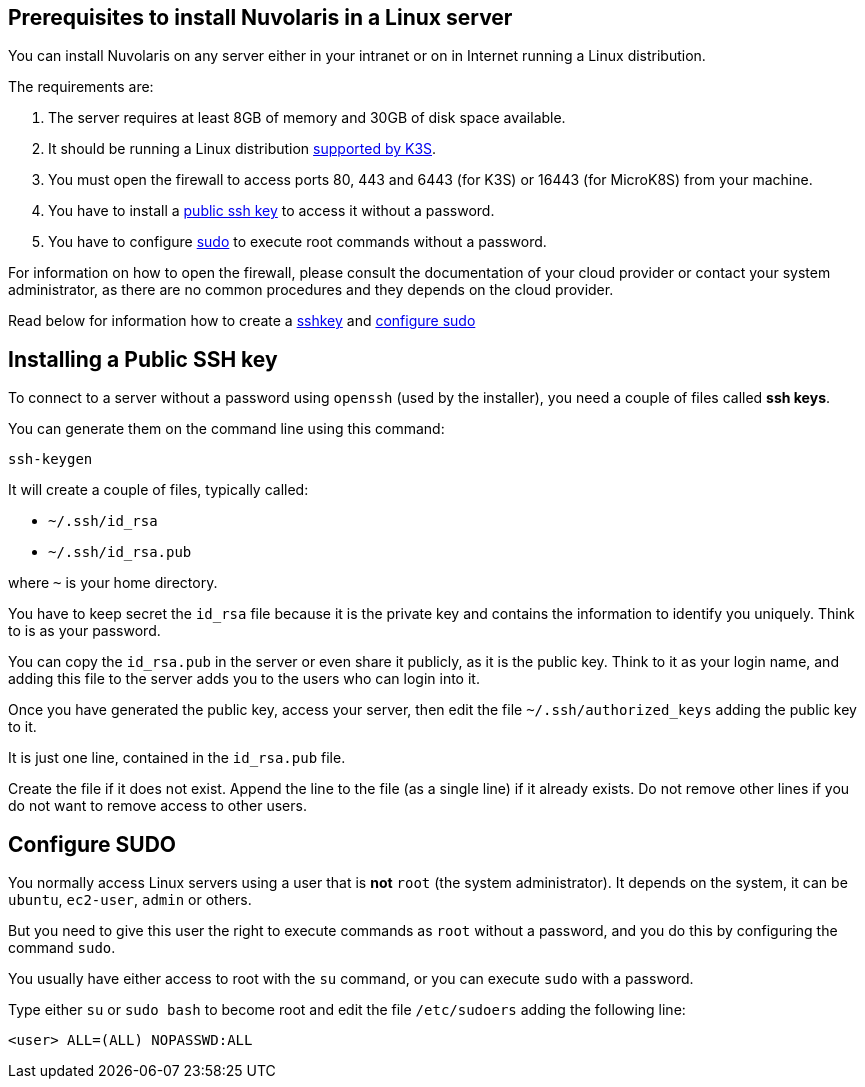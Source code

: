 == Prerequisites to install Nuvolaris in a Linux server

You can install Nuvolaris on any server either in your intranet or on in Internet running a Linux distribution.

The requirements are:

. The server requires at least 8GB of memory and 30GB of disk space available.
. It should be running a Linux distribution https://docs.k3s.io/installation/requirements[supported by K3S].
. You must open the firewall to access ports   80, 443 and 6443 (for K3S) or 16443 (for MicroK8S) from your machine. 
. You have to install a <<sshkey, public ssh key>> to access it without a password.
. You have to configure <<sudo, sudo>> to execute root commands without a password.

For information on how to open the firewall, please consult the documentation of your cloud provider or contact your system administrator, as there are no common procedures and they depends on the cloud provider.

Read below for information how to create a <<sshkey, sshkey>> and <<sudo, configure sudo>>

[#sshkey]
== Installing a Public SSH key

To connect to a server without a password using `openssh` (used by the installer), you need a couple of files called **ssh keys**.

You can generate them on the command line using this command:

----
ssh-keygen
----

It will create a couple of files, typically called:

* `~/.ssh/id_rsa`
* `~/.ssh/id_rsa.pub`

where `~` is your home directory.

You have to keep secret the `id_rsa` file because it is the private key and contains the information to identify you uniquely. Think to is as your password.

You can copy the `id_rsa.pub` in the server or even share it publicly, as it is the public key. Think to it as your login name, and adding this file to the server adds you to the  users who can login into it.

Once you have generated the public key, access your server, then edit the file `~/.ssh/authorized_keys` adding the public key to it.

It is just one line, contained in the `id_rsa.pub` file.   

Create the file if it does not exist. Append the line to the file (as a single line) if it already exists. Do not remove  other lines if you do not want to remove access to other users.


[#sudo]
== Configure SUDO

You normally access Linux servers using a user that is *not* `root` (the system administrator). It depends on the system, it can be `ubuntu`, `ec2-user`, `admin` or others.

But you need to give this user the right to execute commands as `root` without a password, and you do this by configuring the command `sudo`.

You usually have either access to root with the `su` command, or you can execute `sudo` with a password.

Type either `su` or `sudo bash` to become root and edit the file `/etc/sudoers` adding the following line:

----
<user> ALL=(ALL) NOPASSWD:ALL
----
 